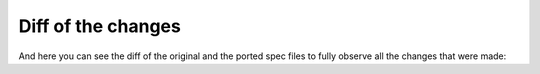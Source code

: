 Diff of the changes
-------------------

And here you can see the diff of the original and the ported spec files to fully observe all the changes that were made:

